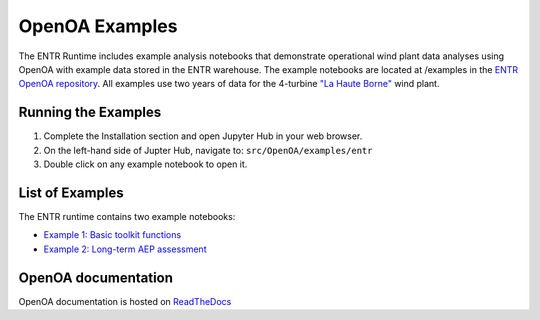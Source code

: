 .. _openoaexamples:


.. ::

    # with overline, for parts
    * with overline, for chapters
    =, for sections
    -, for subsections
    ^, for subsubsections
    ", for paragraphs

OpenOA Examples
***********************

The ENTR Runtime includes example analysis notebooks that demonstrate operational wind plant data analyses using OpenOA with example data stored in the ENTR warehouse.
The example notebooks are located at /examples in the `ENTR OpenOA repository <https://github.com/entralliance/OpenOA>`_.
All examples use two years of data for the 4-turbine `"La Haute Borne" <https://opendata-renewables.engie.com>`_ wind plant.

Running the Examples
=========

1. Complete the Installation section and open Jupyter Hub in your web browser.
2. On the left-hand side of Jupter Hub, navigate to: ``src/OpenOA/examples/entr``
3. Double click on any example notebook to open it.

List of Examples
=========
The ENTR runtime contains two example notebooks:

* `Example 1: Basic toolkit functions <https://github.com/entralliance/OpenOA/blob/main/examples/entr/00_toolkit_examples_entr.ipynb>`_
* `Example 2: Long-term AEP assessment <https://github.com/entralliance/OpenOA/blob/main/examples/entr/02_plant_aep_analysis_entr.ipynb>`_

..
   TODO: Use nbsphinx to include notebooks directly in documentation once Pandoc issue is fixed for the github action


OpenOA documentation
==========
OpenOA documentation is hosted on `ReadTheDocs <https://openoa.readthedocs.io/en/latest/>`_
